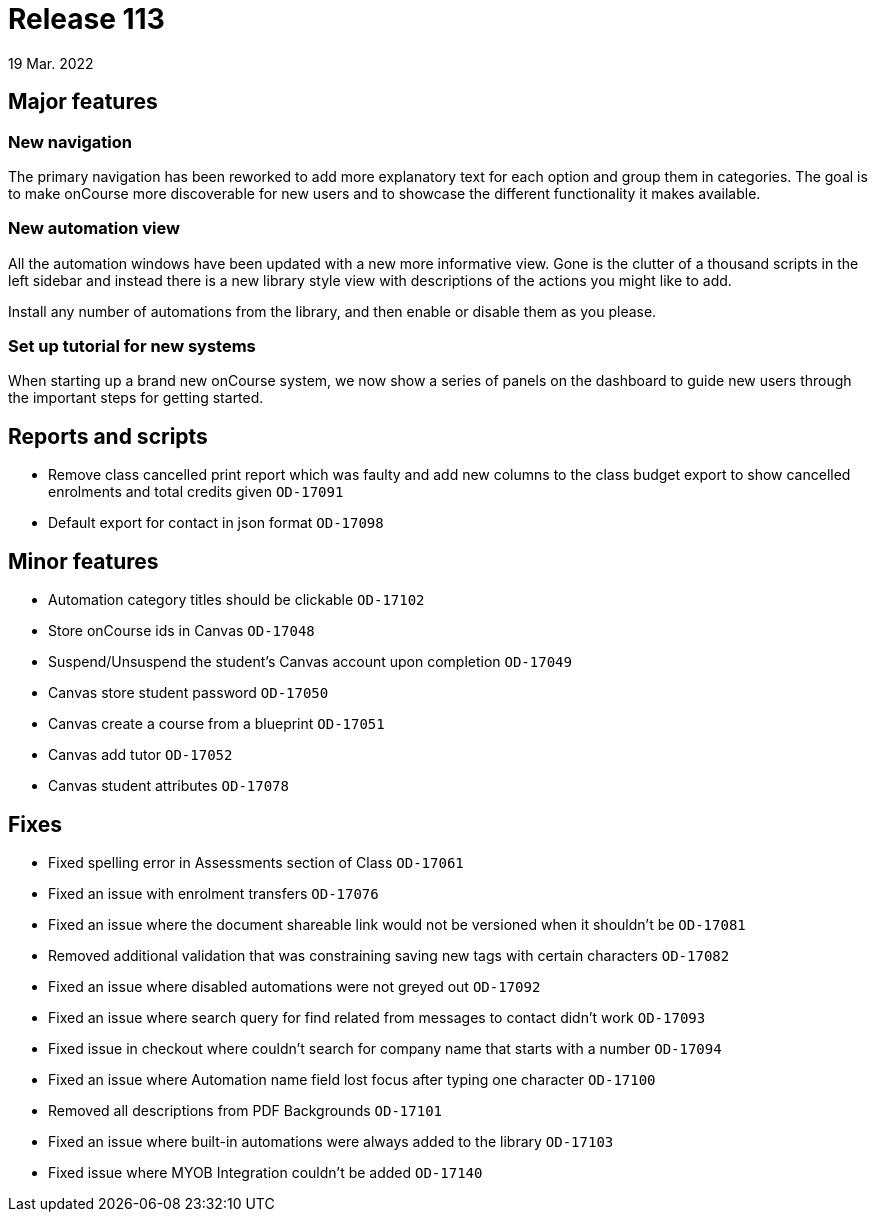 = Release 113
19 Mar. 2022

== Major features

=== New navigation

The primary navigation has been reworked to add more explanatory text for each option and group them in categories. The goal is to make onCourse more discoverable for new users and to showcase the different functionality it makes available.

=== New automation view

All the automation windows have been updated with a new more informative view. Gone is the clutter of a thousand scripts in the left sidebar and instead there is a new library style view with descriptions of the actions you might like to add.

Install any number of automations from the library, and then enable or disable them as you please.

=== Set up tutorial for new systems

When starting up a brand new onCourse system, we now show a series of panels on the dashboard to guide new users through the important steps for getting started.

== Reports and scripts
* Remove class cancelled print report which was faulty and add new columns to the class budget export to show cancelled enrolments and total credits given  `OD-17091`
* Default export for contact in json format `OD-17098`

== Minor features
* Automation category titles should be clickable `OD-17102`
* Store onCourse ids in Canvas `OD-17048`
* Suspend/Unsuspend the student’s Canvas account upon completion `OD-17049`
* Canvas store student password `OD-17050`
* Canvas create a course from a blueprint `OD-17051`
* Canvas add tutor `OD-17052`
* Canvas student attributes `OD-17078`

== Fixes
* Fixed spelling error in Assessments section of Class `OD-17061`
* Fixed an issue with enrolment transfers `OD-17076`
* Fixed an issue where the document shareable link would not be versioned when it shouldn't be `OD-17081`
* Removed additional validation that was constraining saving new tags with certain characters `OD-17082`
* Fixed an issue where disabled automations were not greyed out `OD-17092`
* Fixed an issue where search query for find related from messages to contact didn't work `OD-17093`
* Fixed issue in checkout where couldn't search for company name that starts with a number `OD-17094`
* Fixed an issue where Automation name field lost focus after typing one character `OD-17100`
* Removed all descriptions from PDF Backgrounds `OD-17101`
* Fixed an issue where built-in automations were always added to the library `OD-17103`
* Fixed issue where MYOB Integration couldn't be added `OD-17140`

